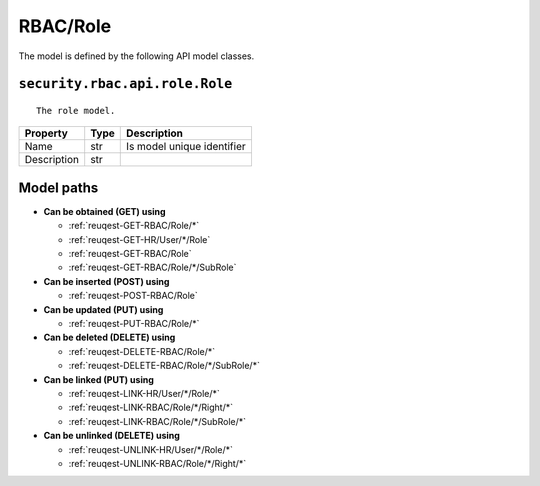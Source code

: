 .. _model-RBAC/Role:

**RBAC/Role**
==========================================================

The model is defined by the following API model classes.

.. _entity-security.rbac.api.role.Role:

``security.rbac.api.role.Role``
-------------------------------------------------------------------
::

   The role model.



+-------------+------+----------------------------+
|   Property  | Type |         Description        |
+=============+======+============================+
| Name        | str  | Is model unique identifier |
+-------------+------+----------------------------+
| Description | str  |                            |
+-------------+------+----------------------------+





**Model paths**
-------------------------------------------------
* **Can be obtained (GET) using**

  * :ref:`reuqest-GET-RBAC/Role/*`
  * :ref:`reuqest-GET-HR/User/*/Role`
  * :ref:`reuqest-GET-RBAC/Role`
  * :ref:`reuqest-GET-RBAC/Role/*/SubRole`
* **Can be inserted (POST) using**

  * :ref:`reuqest-POST-RBAC/Role`
* **Can be updated (PUT) using**

  * :ref:`reuqest-PUT-RBAC/Role/*`
* **Can be deleted (DELETE) using**

  * :ref:`reuqest-DELETE-RBAC/Role/*`
  * :ref:`reuqest-DELETE-RBAC/Role/*/SubRole/*`
* **Can be linked (PUT) using**

  * :ref:`reuqest-LINK-HR/User/*/Role/*`
  * :ref:`reuqest-LINK-RBAC/Role/*/Right/*`
  * :ref:`reuqest-LINK-RBAC/Role/*/SubRole/*`
* **Can be unlinked (DELETE) using**

  * :ref:`reuqest-UNLINK-HR/User/*/Role/*`
  * :ref:`reuqest-UNLINK-RBAC/Role/*/Right/*`